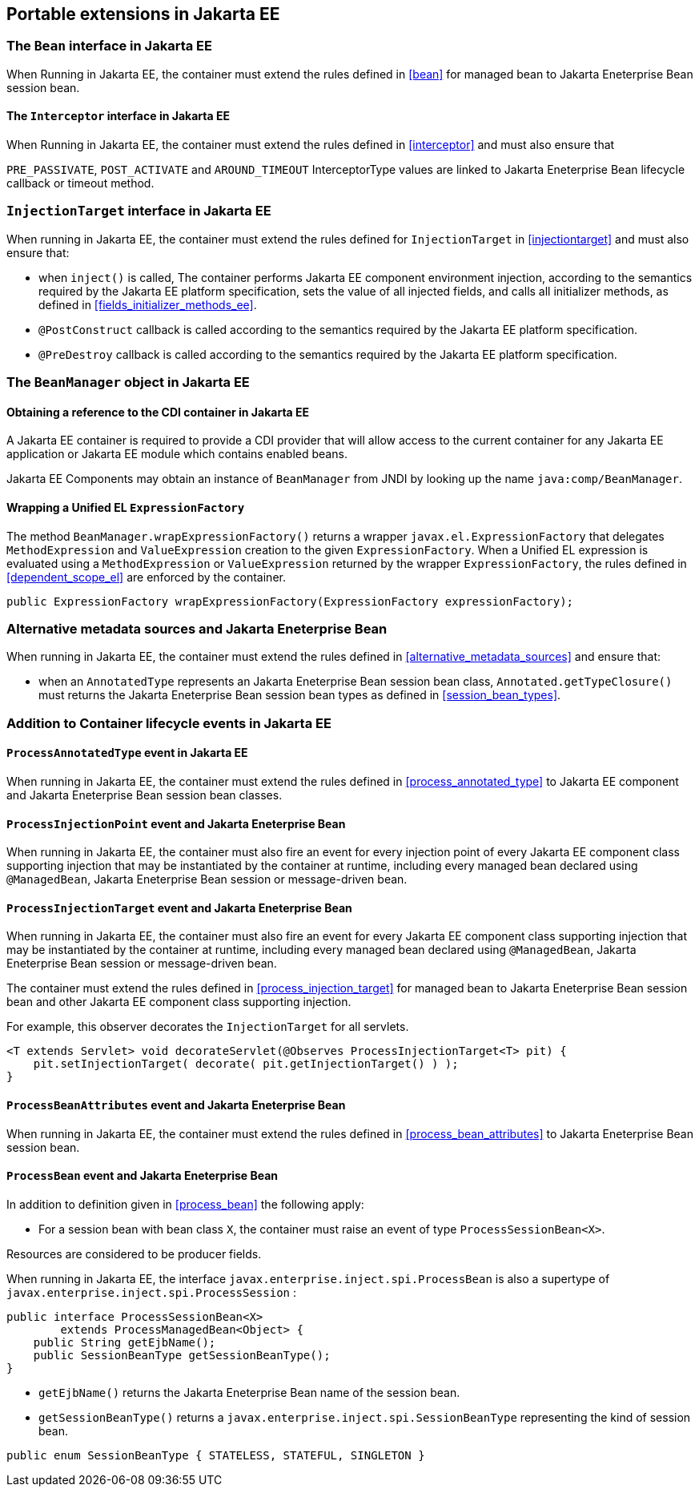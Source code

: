 [[spi_ee]]

== Portable extensions in Jakarta EE

[[bean_ee]]
 
=== The `Bean` interface in Jakarta EE
 
When Running in Jakarta EE, the container must extend the rules defined in <<bean>> for managed bean to Jakarta Eneterprise Bean session bean.

[[interceptor_ee]]

==== The `Interceptor` interface in Jakarta EE

When Running in Jakarta EE, the container must extend the rules defined in <<interceptor>> and must also ensure that
 
`PRE_PASSIVATE`, `POST_ACTIVATE` and `AROUND_TIMEOUT` InterceptorType values are linked to Jakarta Eneterprise Bean lifecycle callback or timeout method.


[[injectiontarget_ee]]

=== `InjectionTarget` interface in Jakarta EE

When running in Jakarta EE, the container must extend the rules defined for `InjectionTarget` in <<injectiontarget>> and must also ensure that:

* when `inject()` is called, The container performs Jakarta EE component environment injection, according to the semantics required by the Jakarta EE platform specification, sets the value of all injected fields, and calls all initializer methods, as defined in <<fields_initializer_methods_ee>>.
* `@PostConstruct` callback is called according to the semantics required by the Jakarta EE platform specification.
* `@PreDestroy` callback is called according to the semantics required by the Jakarta EE platform specification.


[[beanmanager_ee]]

=== The `BeanManager` object in Jakarta EE

[[provider_ee]]

==== Obtaining a reference to the CDI container in Jakarta EE

A Jakarta EE container is required to provide a CDI provider that will allow access to the current container for any Jakarta EE application or Jakarta EE module which contains enabled beans.

Jakarta EE Components may obtain an instance of `BeanManager` from JNDI by looking up the name `java:comp/BeanManager`.

[[bm_wrap_expressionfactory]]

==== Wrapping a Unified EL `ExpressionFactory`

The method `BeanManager.wrapExpressionFactory()` returns a wrapper `javax.el.ExpressionFactory` that delegates `MethodExpression` and `ValueExpression` creation to the given `ExpressionFactory`. When a Unified EL expression is evaluated using a `MethodExpression` or `ValueExpression` returned by the wrapper `ExpressionFactory`, the rules defined in <<dependent_scope_el>> are enforced by the container.

[source, java]
----
public ExpressionFactory wrapExpressionFactory(ExpressionFactory expressionFactory);
----

[[alternative_metadata_sources_ee]]

=== Alternative metadata sources and Jakarta Eneterprise Bean

When running in Jakarta EE, the container must extend the rules defined in <<alternative_metadata_sources>> and ensure that:

* when an `AnnotatedType` represents an Jakarta Eneterprise Bean session bean class, `Annotated.getTypeClosure()` must returns the Jakarta Eneterprise Bean session bean types as defined in <<session_bean_types>>.

[[init_events_ee]]

=== Addition to Container lifecycle events in Jakarta EE

[[process_annotated_type_ee]]

==== `ProcessAnnotatedType` event in Jakarta EE

When running in Jakarta EE, the container must extend the rules defined in <<process_annotated_type>> to Jakarta EE component and Jakarta Eneterprise Bean session bean classes.

[[process_injection_point_ee]]

==== `ProcessInjectionPoint` event and Jakarta Eneterprise Bean

When running in Jakarta EE, the container must also fire an event for every injection point of every Jakarta EE component class supporting injection that may be instantiated by the container at runtime, including every managed bean declared using `@ManagedBean`, Jakarta Eneterprise Bean session or message-driven bean.

[[process_injection_target_ee]]

==== `ProcessInjectionTarget` event and Jakarta Eneterprise Bean

When running in Jakarta EE, the container must also fire an event for every Jakarta EE component class supporting injection that may be instantiated by the container at runtime, including every managed bean declared using `@ManagedBean`, Jakarta Eneterprise Bean session or message-driven bean.

The container must extend the rules defined in <<process_injection_target>> for managed bean to Jakarta Eneterprise Bean session bean and other Jakarta EE component class supporting injection.

For example, this observer decorates the `InjectionTarget` for all servlets.

[source, java]
----
<T extends Servlet> void decorateServlet(@Observes ProcessInjectionTarget<T> pit) {
    pit.setInjectionTarget( decorate( pit.getInjectionTarget() ) );
}
----


[[process_bean_attributes_ee]]

==== `ProcessBeanAttributes` event and Jakarta Eneterprise Bean

When running in Jakarta EE, the container must extend the rules defined in <<process_bean_attributes>> to Jakarta Eneterprise Bean session bean.


[[process_bean_ee]]

==== `ProcessBean` event and Jakarta Eneterprise Bean

In addition to definition given in <<process_bean>> the following apply:

* For a session bean with bean class `X`, the container must raise an event of type `ProcessSessionBean<X>`.

Resources are considered to be producer fields.

When running in Jakarta EE, the interface `javax.enterprise.inject.spi.ProcessBean` is also a supertype of `javax.enterprise.inject.spi.ProcessSession` :

[source, java]
----
public interface ProcessSessionBean<X>
        extends ProcessManagedBean<Object> {
    public String getEjbName();
    public SessionBeanType getSessionBeanType();
}
----

* `getEjbName()` returns the Jakarta Eneterprise Bean name of the session bean.
* `getSessionBeanType()` returns a `javax.enterprise.inject.spi.SessionBeanType` representing the kind of session bean.

[source, java]
----
public enum SessionBeanType { STATELESS, STATEFUL, SINGLETON }
----
